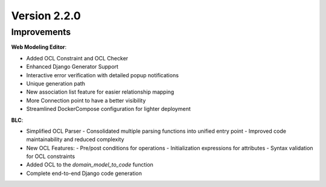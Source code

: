 Version 2.2.0
=============

Improvements
------------
**Web Modeling Editor**:

* Added OCL Constraint and OCL Checker
* Enhanced Django Generator Support
* Interactive error verification with detailed popup notifications
* Unique generation path
* New association list feature for easier relationship mapping
* More Connection point to have a better visibility
* Streamlined DockerCompose configuration for lighter deployment


**BLC**:

* Simplified OCL Parser
  - Consolidated multiple parsing functions into unified entry point
  - Improved code maintainability and reduced complexity
* New OCL Features:
  - Pre/post conditions for operations
  - Initialization expressions for attributes 
  - Syntax validation for OCL constraints
* Added OCL to the `domain_model_to_code` function
* Complete end-to-end Django code generation

